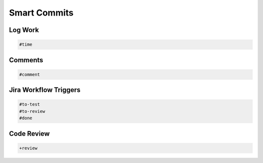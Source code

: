 *************
Smart Commits
*************


Log Work
========
.. code-block:: text

    #time


Comments
========
.. code-block:: text

    #comment


Jira Workflow Triggers
======================
.. code-block:: text

    #to-test
    #to-review
    #done


Code Review
===========
.. code-block:: text

    +review

